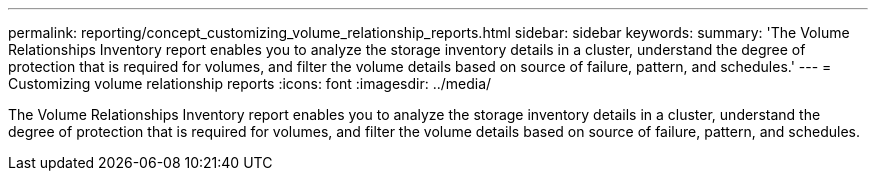 ---
permalink: reporting/concept_customizing_volume_relationship_reports.html
sidebar: sidebar
keywords: 
summary: 'The Volume Relationships Inventory report enables you to analyze the storage inventory details in a cluster, understand the degree of protection that is required for volumes, and filter the volume details based on source of failure, pattern, and schedules.'
---
= Customizing volume relationship reports
:icons: font
:imagesdir: ../media/

[.lead]
The Volume Relationships Inventory report enables you to analyze the storage inventory details in a cluster, understand the degree of protection that is required for volumes, and filter the volume details based on source of failure, pattern, and schedules.
